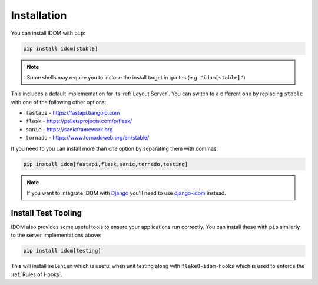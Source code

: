 Installation
============

You can install IDOM with ``pip``:

.. code-block:: bash

    pip install idom[stable]

.. note::

    Some shells may require you to inclose the install target in quotes
    (e.g. ``"idom[stable]"``)

This includes a default implementation for its :ref:`Layout Server`. You can switch to a
different one by replacing ``stable`` with one of the following other options:

- ``fastapi`` - https://fastapi.tiangolo.com
- ``flask`` - https://palletsprojects.com/p/flask/
- ``sanic`` - https://sanicframework.org
- ``tornado`` - https://www.tornadoweb.org/en/stable/

If you need to you can install more than one option by separating them with commas:

.. code-block:: bash

    pip install idom[fastapi,flask,sanic,tornado,testing]

.. note::

    If you want to integrate IDOM with `Django <https://www.djangoproject.com/>`__
    you'll need to use `django-idom <https://github.com/idom-team/django-idom>`__
    instead.

Install Test Tooling
--------------------

IDOM also provides some useful tools to ensure your applications run correctly. You
can install these with ``pip`` similarly to the server implementations above:

.. code-block:: bash

    pip install idom[testing]

This will install ``selenium`` which is useful when unit testing along with
``flake8-idom-hooks`` which is used to enforce the :ref:`Rules of Hooks`.
